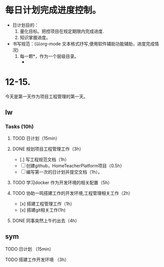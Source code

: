 * 每日计划完成进度控制。
  - 日计划目的：
    1. 量化目标。把控项目在规定期限内完成进度.
    2. 知识掌握进度。
  - 书写规范：(以org-mode 文本格式抒写,便用软件辅助功能辅助，进度完成情况)
    1. 每一颗*，作为一个层级目录。
       - * 目前作为顶级目录，作为详细的日
         - ** lw/sym (作为作者的标题目录)
           - *** Tasks (预估8h)【实际8.5h】(作为个人当日任务的安排, 预估时间最好为8小时)
             - **** TODO somethingTaskContent (预估时间)
               - 如果任务交大，可以进行分解为多个子任务。（这几个符号[ ]未开始, [.]进行中, [x] 已完成)
                 
               - 例如：
               - **** TODO 今日学习java基础语法 （3h）[实际完成时间1.5h，因为遇见某某问题，解决多花费30min]
                 - [x] 学习java类的使用（1h）
                 - [.]写一个java；类并进行调试成功（1h）
                 - [ ]尝试写一个java类中的方法(1h) 
                 - [x]解决遇到编译器不工作的问题[0.5h]

  
* 12-15.
  今天是第一天作为项目工程管理的第一天。
  
** lw 
   
*** Tasks (10h)
    
**** TOOD 日计划（15min）
**** DONE 规划项目工程管理工作（3h）
     CLOSED: [2020-12-15 Tue 15:41]
     - [.] 写工程规范文档（1h）
     - [ ] 创建github，HomeTeacherPlatform项目（0.5h）
     - [ ] 编写第一次的日计划并提交文档（1h）。

**** TODO 学习docker 作为开发环境的相关配置（5h）

**** TODO 协助一鸣搭建工作的开发环境,工程管理相关工作（2h）
     - [x] 搭建工程管理工作（1h）
     - [x] 搭建git相关工作(1h)

     
**** DONE 同事突然上午约出去（4h）
     CLOSED: [2020-12-15 Tue 17:21]

   
** sym

**** TODO 日计划 （15min）
**** TODO 搭建工作开发环境 （3h）
